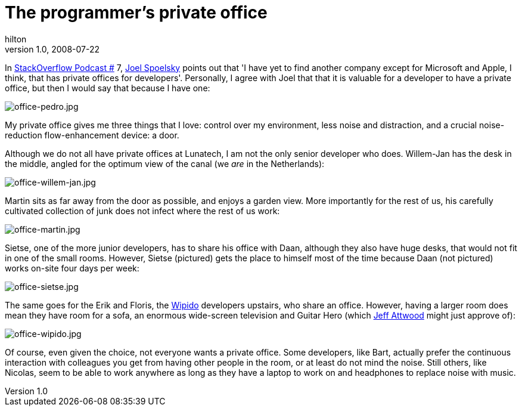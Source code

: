 = The programmer’s private office
hilton
v1.0, 2008-07-22
:title: The programmer’s private office
:tags: [working-environment]


In http://blog.stackoverflow.com/index.php/2008/05/podcast-7/[StackOverflow Podcast
#] 7, http://www.joelonsoftware.com/[Joel
Spoelsky] points out that 'I have yet to
find another company except for Microsoft and Apple, I think, that has
private offices for developers'. Personally, I agree with Joel that that
it is valuable for a developer to have a private office, but then I
would say that because I have one:

image:../media/2008-07-22-programmer’s-private-office/office-pedro.jpg[office-pedro.jpg]

My private office gives me three things that I love: control over my
environment, less noise and distraction, and a crucial noise-reduction
flow-enhancement device: a door.

Although we do not all have private offices at Lunatech, I am not the
only senior developer who does. Willem-Jan has the desk in the middle,
angled for the optimum view of the canal (we _are_ in the Netherlands):

image:../media/2008-07-22-programmer’s-private-office/office-willem-jan.jpg[office-willem-jan.jpg]

Martin sits as far away from the door as possible, and enjoys a garden
view. More importantly for the rest of us, his carefully cultivated
collection of junk does not infect where the rest of us work:

image:../media/2008-07-22-programmer’s-private-office/office-martin.jpg[office-martin.jpg]

Sietse, one of the more junior developers, has to share his office with
Daan, although they also have huge desks, that would not fit in one of
the small rooms. However, Sietse (pictured) gets the place to himself
most of the time because Daan (not pictured) works on-site four days per
week:

image:../media/2008-07-22-programmer’s-private-office/office-sietse.jpg[office-sietse.jpg]

The same goes for the Erik and Floris, the
http://www.wipido.com/[Wipido] developers upstairs, who share an office.
However, having a larger room does mean they have room for a sofa, an
enormous wide-screen television and Guitar Hero (which
http://www.codinghorror.com/[Jeff Attwood] might just approve of):

image:../media/2008-07-22-programmer’s-private-office/office-wipido.jpg[office-wipido.jpg]

Of course, even given the choice, not everyone wants a private office.
Some developers, like Bart, actually prefer the continuous interaction
with colleagues you get from having other people in the room, or at
least do not mind the noise. Still others, like Nicolas, seem to be able
to work anywhere as long as they have a laptop to work on and headphones
to replace noise with music.

